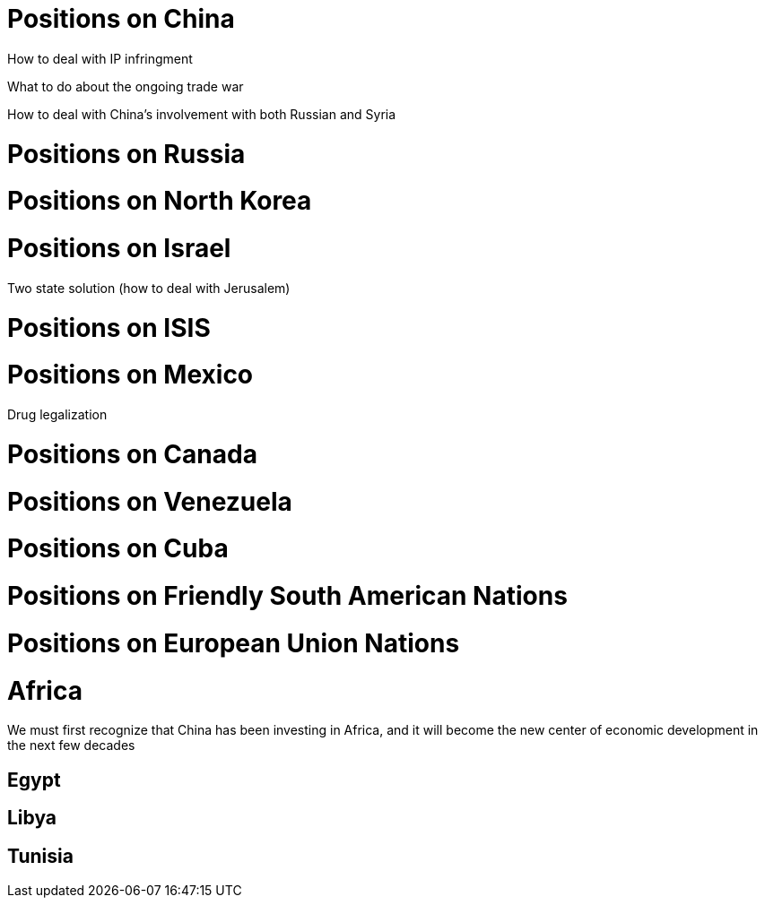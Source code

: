 = Positions on China

How to deal with IP infringment

What to do about the ongoing trade war

How to deal with China's involvement with both Russian and Syria

= Positions on Russia

= Positions on North Korea

= Positions on Israel

Two state solution (how to deal with Jerusalem)

= Positions on ISIS

= Positions on Mexico

Drug legalization

= Positions on Canada

= Positions on Venezuela

= Positions on Cuba

= Positions on Friendly South American Nations

= Positions on European Union Nations

= Africa

We must first recognize that China has been investing in Africa, and it will become the new center of economic development in the next few decades 

== Egypt

== Libya

== Tunisia
